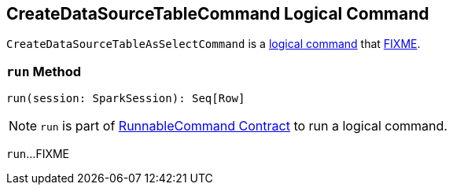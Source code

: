 == [[CreateDataSourceTableCommand]] CreateDataSourceTableCommand Logical Command

`CreateDataSourceTableAsSelectCommand` is a link:spark-sql-LogicalPlan-RunnableCommand.adoc[logical command] that <<run, FIXME>>.

=== [[run]] `run` Method

[source, scala]
----
run(session: SparkSession): Seq[Row]
----

NOTE: `run` is part of link:spark-sql-LogicalPlan-RunnableCommand.adoc#run[RunnableCommand Contract] to run a logical command.

`run`...FIXME
